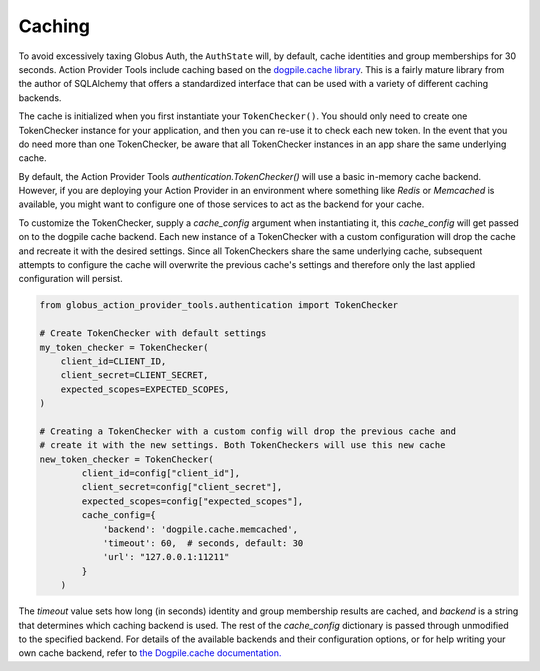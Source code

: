 Caching
=======

To avoid excessively taxing Globus Auth, the ``AuthState`` will, by default,
cache identities and group memberships for 30 seconds. Action Provider Tools
include caching based on the `dogpile.cache
library <https://dogpilecache.sqlalchemy.org/en/latest/>`_. This is a fairly
mature library from the author of SQLAlchemy that offers a standardized
interface that can be used with a variety of different caching backends.


The cache is initialized when you first instantiate your ``TokenChecker()``.
You should only need to create one TokenChecker instance for your application,
and then you can re-use it to check each new token. In the event that you do
need more than one TokenChecker, be aware that all TokenChecker instances in an
app share the same underlying cache.

By default, the Action Provider Tools `authentication.TokenChecker()` will use a
basic in-memory cache backend. However, if you are deploying your Action
Provider in an environment where something like *Redis* or *Memcached* is
available, you might want to configure one of those services to act as the
backend for your cache.

To customize the TokenChecker, supply a `cache_config` argument when
instantiating it, this `cache_config` will get passed on to the dogpile cache
backend. Each new instance of a TokenChecker with a custom configuration will
drop the cache and recreate it with the desired settings.  Since all
TokenCheckers share the same underlying cache, subsequent attempts to configure
the cache will overwrite the previous cache's settings and therefore only the
last applied configuration will persist.

.. code-block:: python

    from globus_action_provider_tools.authentication import TokenChecker

    # Create TokenChecker with default settings
    my_token_checker = TokenChecker(
        client_id=CLIENT_ID,
        client_secret=CLIENT_SECRET,
        expected_scopes=EXPECTED_SCOPES,
    )

    # Creating a TokenChecker with a custom config will drop the previous cache and
    # create it with the new settings. Both TokenCheckers will use this new cache
    new_token_checker = TokenChecker(
            client_id=config["client_id"],
            client_secret=config["client_secret"],
            expected_scopes=config["expected_scopes"],
            cache_config={
                'backend': 'dogpile.cache.memcached',
                'timeout': 60,  # seconds, default: 30
                'url': "127.0.0.1:11211"
            }
        )


The `timeout` value sets how long (in seconds) identity and group membership
results are cached, and `backend` is a string that determines which caching
backend is used. The rest of the `cache_config` dictionary is passed through
unmodified to the specified backend. For details of the available backends and
their configuration options, or for help writing your own cache backend, refer
to `the Dogpile.cache
documentation.
<https://dogpilecache.sqlalchemy.org/en/latest/api.html#module-dogpile.cache.backends.memory>`_
